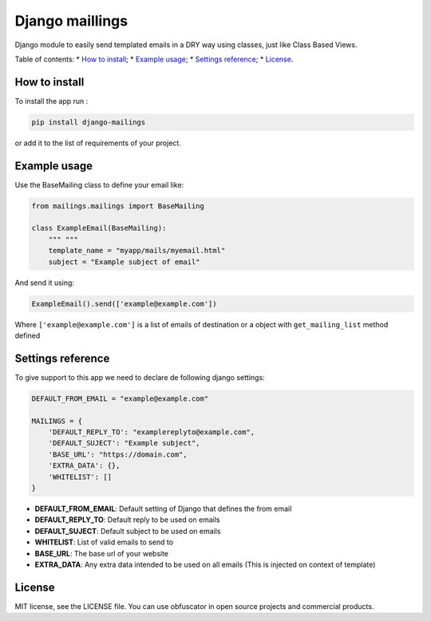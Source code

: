 Django maillings
================

|Build Status| |Codacy Badge| |Coverage Status| |BCH compliance|

Django module to easily send templated emails in a DRY way using
classes, just like Class Based Views.

Table of contents: \* `How to install`_; \* `Example usage`_; \*
`Settings reference`_; \* `License`_.

How to install
--------------

To install the app run :

.. code:: shell

    pip install django-mailings

or add it to the list of requirements of your project.

Example usage
-------------

Use the BaseMailing class to define your email like:

.. code:: python

    from mailings.mailings import BaseMailing

    class ExampleEmail(BaseMailing):
        """ """
        template_name = "myapp/mails/myemail.html"
        subject = "Example subject of email"

And send it using:

.. code:: python

    ExampleEmail().send(['example@example.com'])

Where ``['example@example.com']`` is a list of emails of destination or
a object with ``get_mailing_list`` method defined

Settings reference
------------------

To give support to this app we need to declare de following django
settings:

.. code:: python

    DEFAULT_FROM_EMAIL = "example@example.com"

    MAILINGS = {
        'DEFAULT_REPLY_TO': "examplereplyto@example.com",
        'DEFAULT_SUJECT': "Example subject",
        'BASE_URL': "https://domain.com",
        'EXTRA_DATA': {},
        'WHITELIST': []
    }

-  **DEFAULT\_FROM\_EMAIL**: Default setting of Django that defines the
   from email
-  **DEFAULT\_REPLY\_TO**: Default reply to be used on emails
-  **DEFAULT\_SUJECT**: Default subject to be used on emails
-  **WHITELIST**: List of valid emails to send to
-  **BASE\_URL**: The base url of your website
-  **EXTRA\_DATA**: Any extra data intended to be used on all emails
   (This is injected on context of template)

License
-------

MIT license, see the LICENSE file. You can use obfuscator in open source
projects and commercial products.

.. _How to install: #how-to-install
.. _Example usage: #example-usage
.. _Settings reference: #settings-reference
.. _License: #license

.. |Build Status| image:: https://travis-ci.org/dipcode-software/django-mailings.svg?branch=master
   :target: https://travis-ci.org/dipcode-software/django-mailings
.. |Codacy Badge| image:: https://api.codacy.com/project/badge/Grade/d01ebbe43c684d478cacc530e44633ad
   :target: https://www.codacy.com/app/srtabs/django-mailings?utm_source=github.com&utm_medium=referral&utm_content=dipcode-software/django-mailings&utm_campaign=Badge_Grade
.. |Coverage Status| image:: https://coveralls.io/repos/github/dipcode-software/django-mailings/badge.svg?branch=master
   :target: https://coveralls.io/github/dipcode-software/django-mailings?branch=master
.. |BCH compliance| image:: https://bettercodehub.com/edge/badge/dipcode-software/django-mailings?branch=master
   :target: https://bettercodehub.com/
